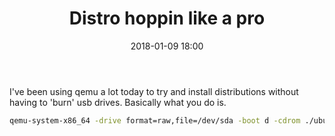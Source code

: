 #+TITLE: Distro hoppin like a pro
#+DATE: 2018-01-09 18:00
#+CATEGORY: tools
#+Tags: linux, gentoo, escape, distro, qemu
#+OPTIONS: toc:nil
#+PROPERTY: status draft

I've been using qemu a lot today to try and install distributions without
having to 'burn' usb drives.
Basically what you do is.

#+BEGIN_SRC bash
qemu-system-x86_64 -drive format=raw,file=/dev/sda -boot d -cdrom ./ubuntu-17.10-desktop-amd64.iso -m 2G -enable-kvm
#+END_SRC
